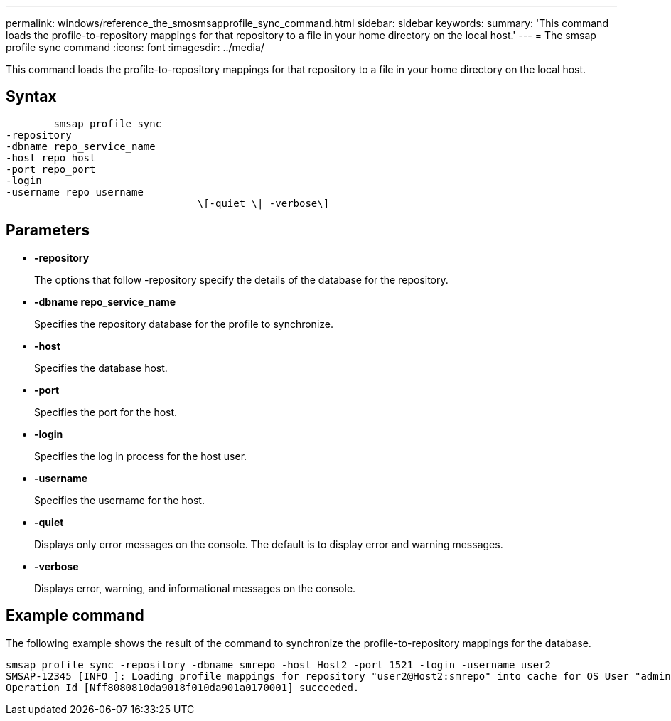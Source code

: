 ---
permalink: windows/reference_the_smosmsapprofile_sync_command.html
sidebar: sidebar
keywords: 
summary: 'This command loads the profile-to-repository mappings for that repository to a file in your home directory on the local host.'
---
= The smsap profile sync command
:icons: font
:imagesdir: ../media/

[.lead]
This command loads the profile-to-repository mappings for that repository to a file in your home directory on the local host.

== Syntax

----

        smsap profile sync 
-repository 
-dbname repo_service_name 
-host repo_host 
-port repo_port 
-login 
-username repo_username
				\[-quiet \| -verbose\]
----

== Parameters

* *-repository*
+
The options that follow -repository specify the details of the database for the repository.

* *-dbname repo_service_name*
+
Specifies the repository database for the profile to synchronize.

* *-host*
+
Specifies the database host.

* *-port*
+
Specifies the port for the host.

* *-login*
+
Specifies the log in process for the host user.

* *-username*
+
Specifies the username for the host.

* *-quiet*
+
Displays only error messages on the console. The default is to display error and warning messages.

* *-verbose*
+
Displays error, warning, and informational messages on the console.

== Example command

The following example shows the result of the command to synchronize the profile-to-repository mappings for the database.

----
smsap profile sync -repository -dbname smrepo -host Host2 -port 1521 -login -username user2
SMSAP-12345 [INFO ]: Loading profile mappings for repository "user2@Host2:smrepo" into cache for OS User "admin".
Operation Id [Nff8080810da9018f010da901a0170001] succeeded.
----
